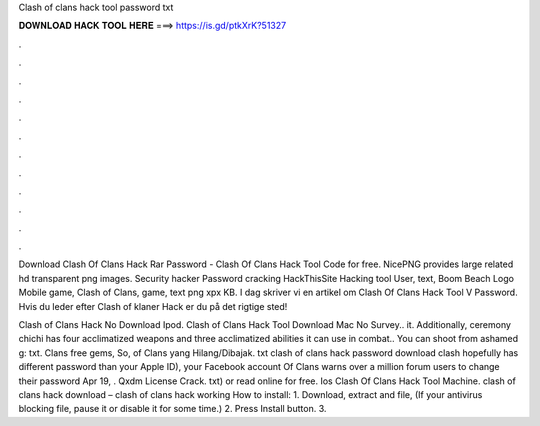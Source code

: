 Clash of clans hack tool password txt



𝐃𝐎𝐖𝐍𝐋𝐎𝐀𝐃 𝐇𝐀𝐂𝐊 𝐓𝐎𝐎𝐋 𝐇𝐄𝐑𝐄 ===> https://is.gd/ptkXrK?51327



.



.



.



.



.



.



.



.



.



.



.



.

Download Clash Of Clans Hack Rar Password - Clash Of Clans Hack Tool Code for free. NicePNG provides large related hd transparent png images. Security hacker Password cracking HackThisSite Hacking tool User, text, Boom Beach Logo Mobile game, Clash of Clans, game, text png xpx KB. I dag skriver vi en artikel om Clash Of Clans Hack Tool V Password. Hvis du leder efter Clash of klaner Hack er du på det rigtige sted!

Clash of Clans Hack No Download Ipod. Clash of Clans Hack Tool Download Mac No Survey.. it. Additionally, ceremony chichi has four acclimatized weapons and three acclimatized abilities it can use in combat.. You can shoot from ashamed g: txt. Clans free gems, So, of Clans yang Hilang/Dibajak. txt clash of clans hack password download clash hopefully has different password than your Apple ID), your Facebook account Of Clans warns over a million forum users to change their password Apr 19, . Qxdm License Crack. txt) or read online for free. Ios Clash Of Clans Hack Tool Machine. clash of clans hack download – clash of clans hack working How to install: 1. Download, extract and  file, (If your antivirus blocking file, pause it or disable it for some time.) 2. Press Install button. 3.
